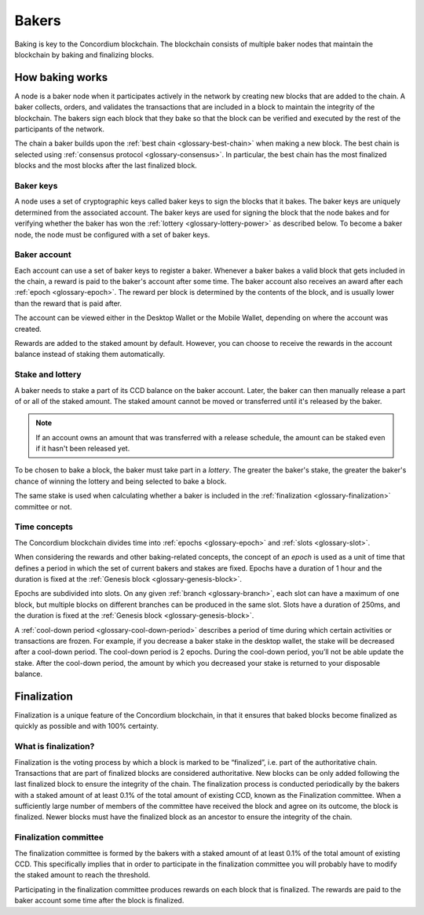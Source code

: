 .. _baker-concept:

======
Bakers
======

Baking is key to the Concordium blockchain. The blockchain consists of multiple baker nodes that maintain the blockchain by baking and finalizing blocks.

How baking works
================

A node is a baker node when it participates actively in the network by creating new blocks that are added to the chain. A baker collects, orders, and validates the transactions that are included in a block to maintain the integrity of the blockchain. The bakers sign each block that they bake so that the block can be verified and executed by the rest of the participants of the network.

The chain a baker builds upon the :ref:`best chain <glossary-best-chain>` when making a new block. The best chain is selected using :ref:`consensus protocol <glossary-consensus>`. In particular, the best chain has the most finalized blocks and the most blocks after the last finalized block.

Baker keys
----------
A node uses a set of cryptographic keys called baker keys to sign the blocks that it bakes. The baker keys are uniquely determined from the associated account. The baker keys are used for signing the block that the node bakes and for verifying whether the baker has won the :ref:`lottery <glossary-lottery-power>` as described below. To become a baker node, the node must be configured with a set of baker keys.

Baker account
-------------

Each account can use a set of baker keys to register a baker. Whenever a baker bakes a valid block that gets included in the chain, a reward is paid to the baker's account after some time. The baker account also receives an award after each :ref:`epoch <glossary-epoch>`. The reward per block is determined by the contents of the block, and is usually lower than the reward that is paid after.

The account can be viewed either in the Desktop Wallet or the Mobile Wallet, depending on where the account was created.

Rewards are added to the staked amount by default. However, you can choose to receive the rewards in the account balance instead of staking them automatically.

.. _concepts-baker-stake:

Stake and lottery
-----------------

A baker needs to stake a part of its CCD balance on the baker account. Later, the baker can then manually release a part of or all of the staked amount. The staked amount cannot be moved or transferred until it's released by the baker.

.. note::

   If an account owns an amount that was transferred with a release schedule,
   the amount can be staked even if it hasn't been released yet.

To be chosen to bake a block, the baker must take part in a
*lottery*. The greater the baker's stake, the greater the baker's chance of winning the lottery and being selected to bake a block.

The same stake is used when calculating whether a baker is included in the :ref:`finalization <glossary-finalization>` committee or not.

Time concepts
-------------
The Concordium blockchain divides time into :ref:`epochs <glossary-epoch>` and :ref:`slots <glossary-slot>`.

.. image:: ../images/concepts/epochs-slots.png
   :alt: timeline showing how 14400 slots make up one epoch

When considering the rewards and other baking-related concepts, the concept of an *epoch* is used as a unit of time that defines a period in which the set of current bakers and stakes are fixed. Epochs have a duration of 1 hour and the duration is fixed at the :ref:`Genesis block <glossary-genesis-block>`.

Epochs are subdivided into slots. On any given :ref:`branch <glossary-branch>`, each slot can have a maximum of one block, but multiple blocks on different branches can be produced in the same slot. Slots have a duration of 250ms, and the duration is fixed at the :ref:`Genesis block <glossary-genesis-block>`.

A :ref:`cool-down period <glossary-cool-down-period>` describes a period of time during which certain activities or transactions are frozen. For example, if you decrease a baker stake in the desktop wallet, the stake will be decreased after a cool-down period. The cool-down period is 2 epochs. During the cool-down period, you’ll not be able update the stake. After the cool-down period, the amount by which you decreased your stake is returned to your disposable balance.

.. image:: ../images/concepts/cooldown-period.png
   :alt: timeline showing example cool-down period of two epochs

Finalization
============
Finalization is a unique feature of the Concordium blockchain, in that it ensures that baked blocks become finalized as quickly as possible and with 100% certainty.

What is finalization?
---------------------

Finalization is the voting process by which a block is marked to be “finalized”, i.e. part of the authoritative chain. Transactions that are part of finalized blocks are considered authoritative. New blocks can be only added following the last finalized block to ensure the integrity of the chain. The finalization process is conducted periodically by the bakers with a staked amount of at least 0.1% of the total amount of existing CCD, known as the Finalization committee.
When a sufficiently large number of members of the committee have received the block and agree on its outcome, the block is finalized. Newer blocks must have the finalized block as an ancestor to ensure the integrity of the chain.

Finalization committee
----------------------

The finalization committee is formed by the bakers with a staked amount of at least 0.1% of the total amount of existing CCD. This specifically implies that in order to participate in the finalization committee you will probably have to modify the staked amount to reach the threshold.

Participating in the finalization committee produces rewards on each block that is finalized. The rewards are paid to the baker account some time after the block is finalized.
